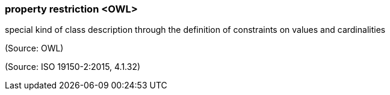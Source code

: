 === property restriction <OWL>

special kind of class description through the definition of constraints on values and cardinalities

(Source: OWL)

(Source: ISO 19150-2:2015, 4.1.32)


